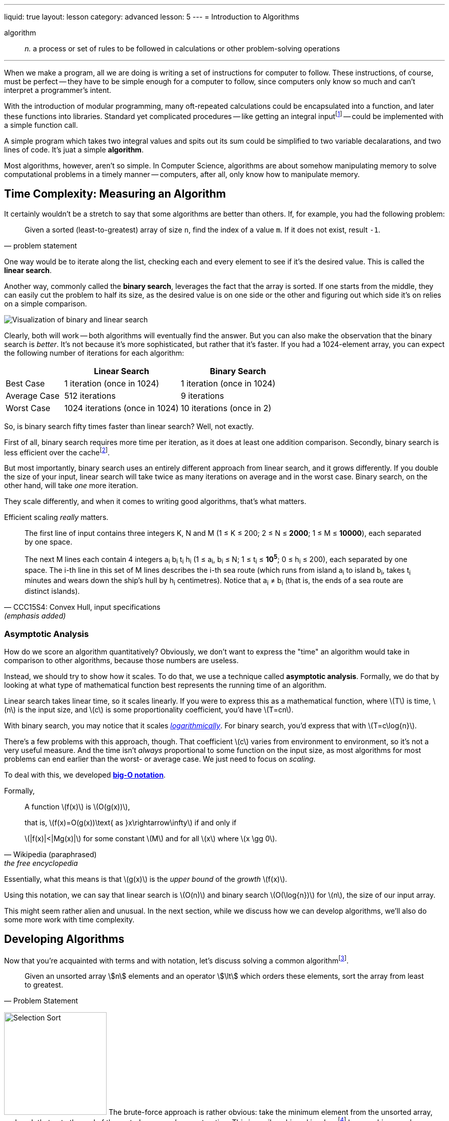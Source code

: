 ---
liquid: true
layout: lesson
category: advanced
lesson: 5
---
= Introduction to Algorithms

algorithm:: _n._ a process or set of rules to be followed in calculations or other problem-solving operations

'''

When we make a program, all we are doing is writing a set of instructions for computer to follow.
These instructions, of course, must be perfect -- they have to be simple enough for a computer to follow, since computers only know so much and can't interpret a programmer's intent.

With the introduction of modular programming, many oft-repeated calculations could be encapsulated into a function, and later these functions into libraries.
Standard yet complicated procedures -- like getting an integral inputfootnote:[``scanf()`` or ``std::cin``] -- could be implemented with a simple function call.

A simple program which takes two integral values and spits out its sum could be simplified to two variable decalarations, and two lines of code.
It's juat a simple *algorithm*.

Most algorithms, however, aren't so simple. In Computer Science, algorithms are about somehow manipulating memory to solve computational problems in a timely manner -- computers, after all, only know how to manipulate memory.

== Time Complexity: Measuring an Algorithm

It certainly wouldn't be a stretch to say that some algorithms are better than others.
If, for example, you had the following problem:
[quote, problem statement]
____
Given a sorted (least-to-greatest) array of size ``n``, find the index of a value ``m``.
If it does not exist, result ``-1``.
____

One way would be to iterate along the list, checking each and every element to see if it's the desired value.
This is called the *linear search*.

Another way, commonly called the *binary search*, leverages the fact that the array is sorted.
If one starts from the middle, they can easily cut the problem to half its size, as the desired value is on one side or the other and figuring out which side it's on relies on a simple comparison.

image::https://www.codingame.com/servlet/fileservlet?id=7769264647488[Visualization of binary and linear search]

Clearly, both will work -- both algorithms will eventually find the answer.
But you can also make the observation that the binary search is _better_.
It's not because it's more sophisticated, but rather that it's faster.
If you had a 1024-element array, you can expect the following number of iterations for each algorithm:
[cols="1,2,2",options="header"]
|=======
| |Linear Search |Binary Search
|Best Case |1 iteration (once in 1024) |1 iteration (once in 1024)
|Average Case |512 iterations | 9 iterations
|Worst Case |1024 iterations (once in 1024) |10 iterations (once in 2)
|=======

So, is binary search fifty times faster than linear search?
Well, not exactly.

First of all, binary search requires more time per iteration, as it does at least one addition comparison. Secondly, binary search is less efficient over the cachefootnote:[linear search only requires switching out the cache every few (eight or so) iterations; binary search needs to switch it out almost every iteration].

But most importantly, binary search uses an entirely different approach from linear search, and it grows differently.
If you double the size of your input, linear search will take twice as many iterations on average and in the worst case.
Binary search, on the other hand, will take _one_ more iteration.

They scale differently, and when it comes to writing good algorithms, that's what matters.

Efficient scaling _really_ matters.
[quote, "CCC15S4: Convex Hull, input specifications", (emphasis added)]
____
The first line of input contains three integers K, N and M (1 &#8804; K &#8804; 200; 2 &#8804; N &#8804; *2000*; 1 &#8804; M &#8804; *10000*), each separated by one space.

The next M lines each contain 4 integers a~i~ b~i~ t~i~ h~i~ (1 &#8804; a~i~, b~i~ &#8804; N; 1 &#8804; t~i~ &#8804; *10^5^*; 0 &#8804; h~i~ &#8804; 200), each separated by one space. The i-th line in this set of M lines describes the i-th sea route (which runs from island a~i~ to island b~i~, takes t~i~ minutes and wears down the ship's hull by h~i~ centimetres). Notice that a~i~ &#8800; b~i~ (that is, the ends of a sea route are distinct islands).
____

=== Asymptotic Analysis

How do we score an algorithm quantitatively?
Obviously, we don't want to express the "time" an algorithm would take in comparison to other algorithms, because those numbers are useless.

Instead, we should try to show how it scales.
To do that, we use a technique called *asymptotic analysis*.
Formally, we do that by looking at what type of mathematical function best represents the running time of an algorithm.

Linear search takes linear time, so it scales linearly.
If you were to express this as a mathematical function, where \(T\) is time, \(n\) is the input size, and \(c\) is some proportionality coefficient, you'd have \(T=cn\).

With binary search, you may notice that it scales link:++https://en.wikipedia.org/wiki/Logarithm++[_logarithmically_].
For binary search, you'd express that with \(T=c\log{n}\).

There's a few problems with this approach, though.
That coefficient \(c\) varies from environment to environment, so it's not a very useful measure.
And the time isn't _always_ proportional to some function on the input size, as most algorithms for most problems can end earlier than the worst- or average case.
We just need to focus on _scaling_.

To deal with this, we developed link:++https://en.wikipedia.org/wiki/Big_O_notation++[*big-O notation*].

Formally,
[quote, Wikipedia (paraphrased), the free encyclopedia]
____
A function \(f(x)\) is \(O(g(x))\),

that is, \(f(x)=O(g(x))\text{ as }x\rightarrow\infty\) if and only if

\(pass:[|f(x)|<|Mg(x)|]\) for some constant \(M\) and for all \(x\) where \(x \gg 0\).
____

Essentially, what this means is that \(g(x)\) is the _upper bound_ of the _growth_ \(f(x)\).

Using this notation, we can say that linear search is \(O(n)\) and binary search \(O(\log{n})\) for \(n\), the size of our input array.

This might seem rather alien and unusual.
In the next section, while we discuss how we can develop algorithms, we'll also do some more work with time complexity.

== Developing Algorithms

Now that you're acquainted with terms and with notation, let's discuss solving a common algorithmfootnote:[this section explains many common sorting algorithms; to see detailed visualizations and analysis, go link:++https://www.toptal.com/developers/sorting-algorithms++[here].].

[quote, Problem Statement]
____
Given an unsorted array stem:[n] elements and an operator stem:[\lt] which orders these elements, sort the array from least to greatest. 
____

image:++https://upload.wikimedia.org/wikipedia/commons/f/f6/Selection_Sort_Animation.gif++[Selection Sort,200,200,role="right"] The brute-force approach is rather obvious: take the minimum element from the unsorted array, and push that onto the end of the sorted array you're constructing.
This is easily achieved in-placefootnote:[this means that you're not using any extra memory, and all the sorting occurs in the array itself; your memory usage is stem:[O(1)].] by searching one-by-one through the unsorted array, and then swapping that minimum element with the _first_ element of the unsorted array to construct the sorted array.

Our first sort is based on _selecting_ elements, so we'll call it link:++https://en.wikipedia.org/wiki/Selection_sort++[*selection sort*].

For each of the stem:[n] elements we have to add to construct the sorted array, we're making up to stem:[n-1] comparisons.
To be precise, we make exactly stem:[\frac{1}{2}n(n+1)] comparisons (and stem:[n-1] swaps).
As such, selection sort grows quadratically, and its time complexity is stem:[O(n^2)].

Clearly, it'll be pretty slow for large inputs.
Is there a better way?

You may notice that one of the worst problems with selection sort is that it's not *adaptable*: it does blind searches and nothing else.
When the input array is already nearly sorted, it won't get any faster.
Instead of iteratively searching, we could try iteratively _moving_ elements closer to where they should be.

image:++https://upload.wikimedia.org/wikipedia/commons/2/2d/Bubble_Sort_Animation.gif++[Bubble Sort,200,200,role="right"] We'll still move along the array one-by-one, but this time for every comparison we'll swap if appropriate.
You'll notice that it's much faster than selection sort when the array's already nearly sorted.

This sort is based on _bubbling_ elements up, one at a time, so we'll call it link:++https://en.wikipedia.org/wiki/Bubble_sort++[*bubble sort*].
It turns out, though, that it's usually _worse_ than selection sortfootnote:[70% as fast in Java].

For every _pass_ through the array, one more element is guaranteed to be sorted, so we need to make stem:[n] passes through the array.
And in every pass, we make stem:[n] comparisons and stem:[O(n)] swapsfootnote:[that simply means _up to_ stem:[n]; it's just big-O notation]. That makes for an overall time complexity of... stem:[O(n^2)]footnote:[it's still slower than selection sort because time complexity _ignores_ the "hidden constant multiple": it grows in the same manner, but bubble sort still takes more overhead].

Let's take a look at selection sort again.
Selection sort's main bottleneck is finding the answer to "where do we take the next element out?", which requires a search among all unordered elements.
If we change that question to "where do we _put_ the next element _in_?", then we can leverage the fact that we'll be inserting into a _sorted_ list, and finding where it should go doesn't require a search among _all_ unordered elements.
We can just insert the next element of the unsorted array.

image:++https://upload.wikimedia.org/wikipedia/commons/a/ad/Insertion_Sort_Animation.gif++[Insertion Sort, 200,200,role="right"]
Before we go crazy implementing a binary search to figure out the insertion site, consider that to insert an element requires shifting everything after it once to the right.
We may was well just add the element to the end, and _bubble it down_ to the right position.

Since we came up with this sort from the idea of _inserting_, we'll call this link:++https://en.wikipedia.org/wiki/Insertion_sort++[*insertion sort*].
This one really is faster than selection sort.

For each of the stem:[n] elements we have to add to the sorted array, we make stem:[O(n)] comparisons and swaps for an overall time complexity of, once again, stem:[O(n^2)].
But this time, it really is faster.

If we know the largest size an element can be away from its proper position, there's another way to write the time complexity: for an input of size stem:[n] where the maximal displacement is stem:[k], for each stem:[n] elements to add, we make stem:[O(k)] comparisons and swaps for an overall time complexity of stem:[O(nk)].
Since stem:[k\leq n], it's sure to be faster than just stem:[O(n^2)].

But our overall time complexity is still just stem:[O(n^2)].
Can we do better than this baseline?

Notice what slows down insertion sort: when elements are far away from their supposed position, they're inserted slowly.
But it's fast for both small arrays and arrays with low displacement.
Is it perhaps possible to first do some smaller sorts on the array to lower the average displacements first, before we run insertion sort on the entire thing?

If we run insertion sort on subsets of the array -- say, every stem:[g] elements -- first, then we'll be able to lower the stem:[k]-values for every subsequent pass.


